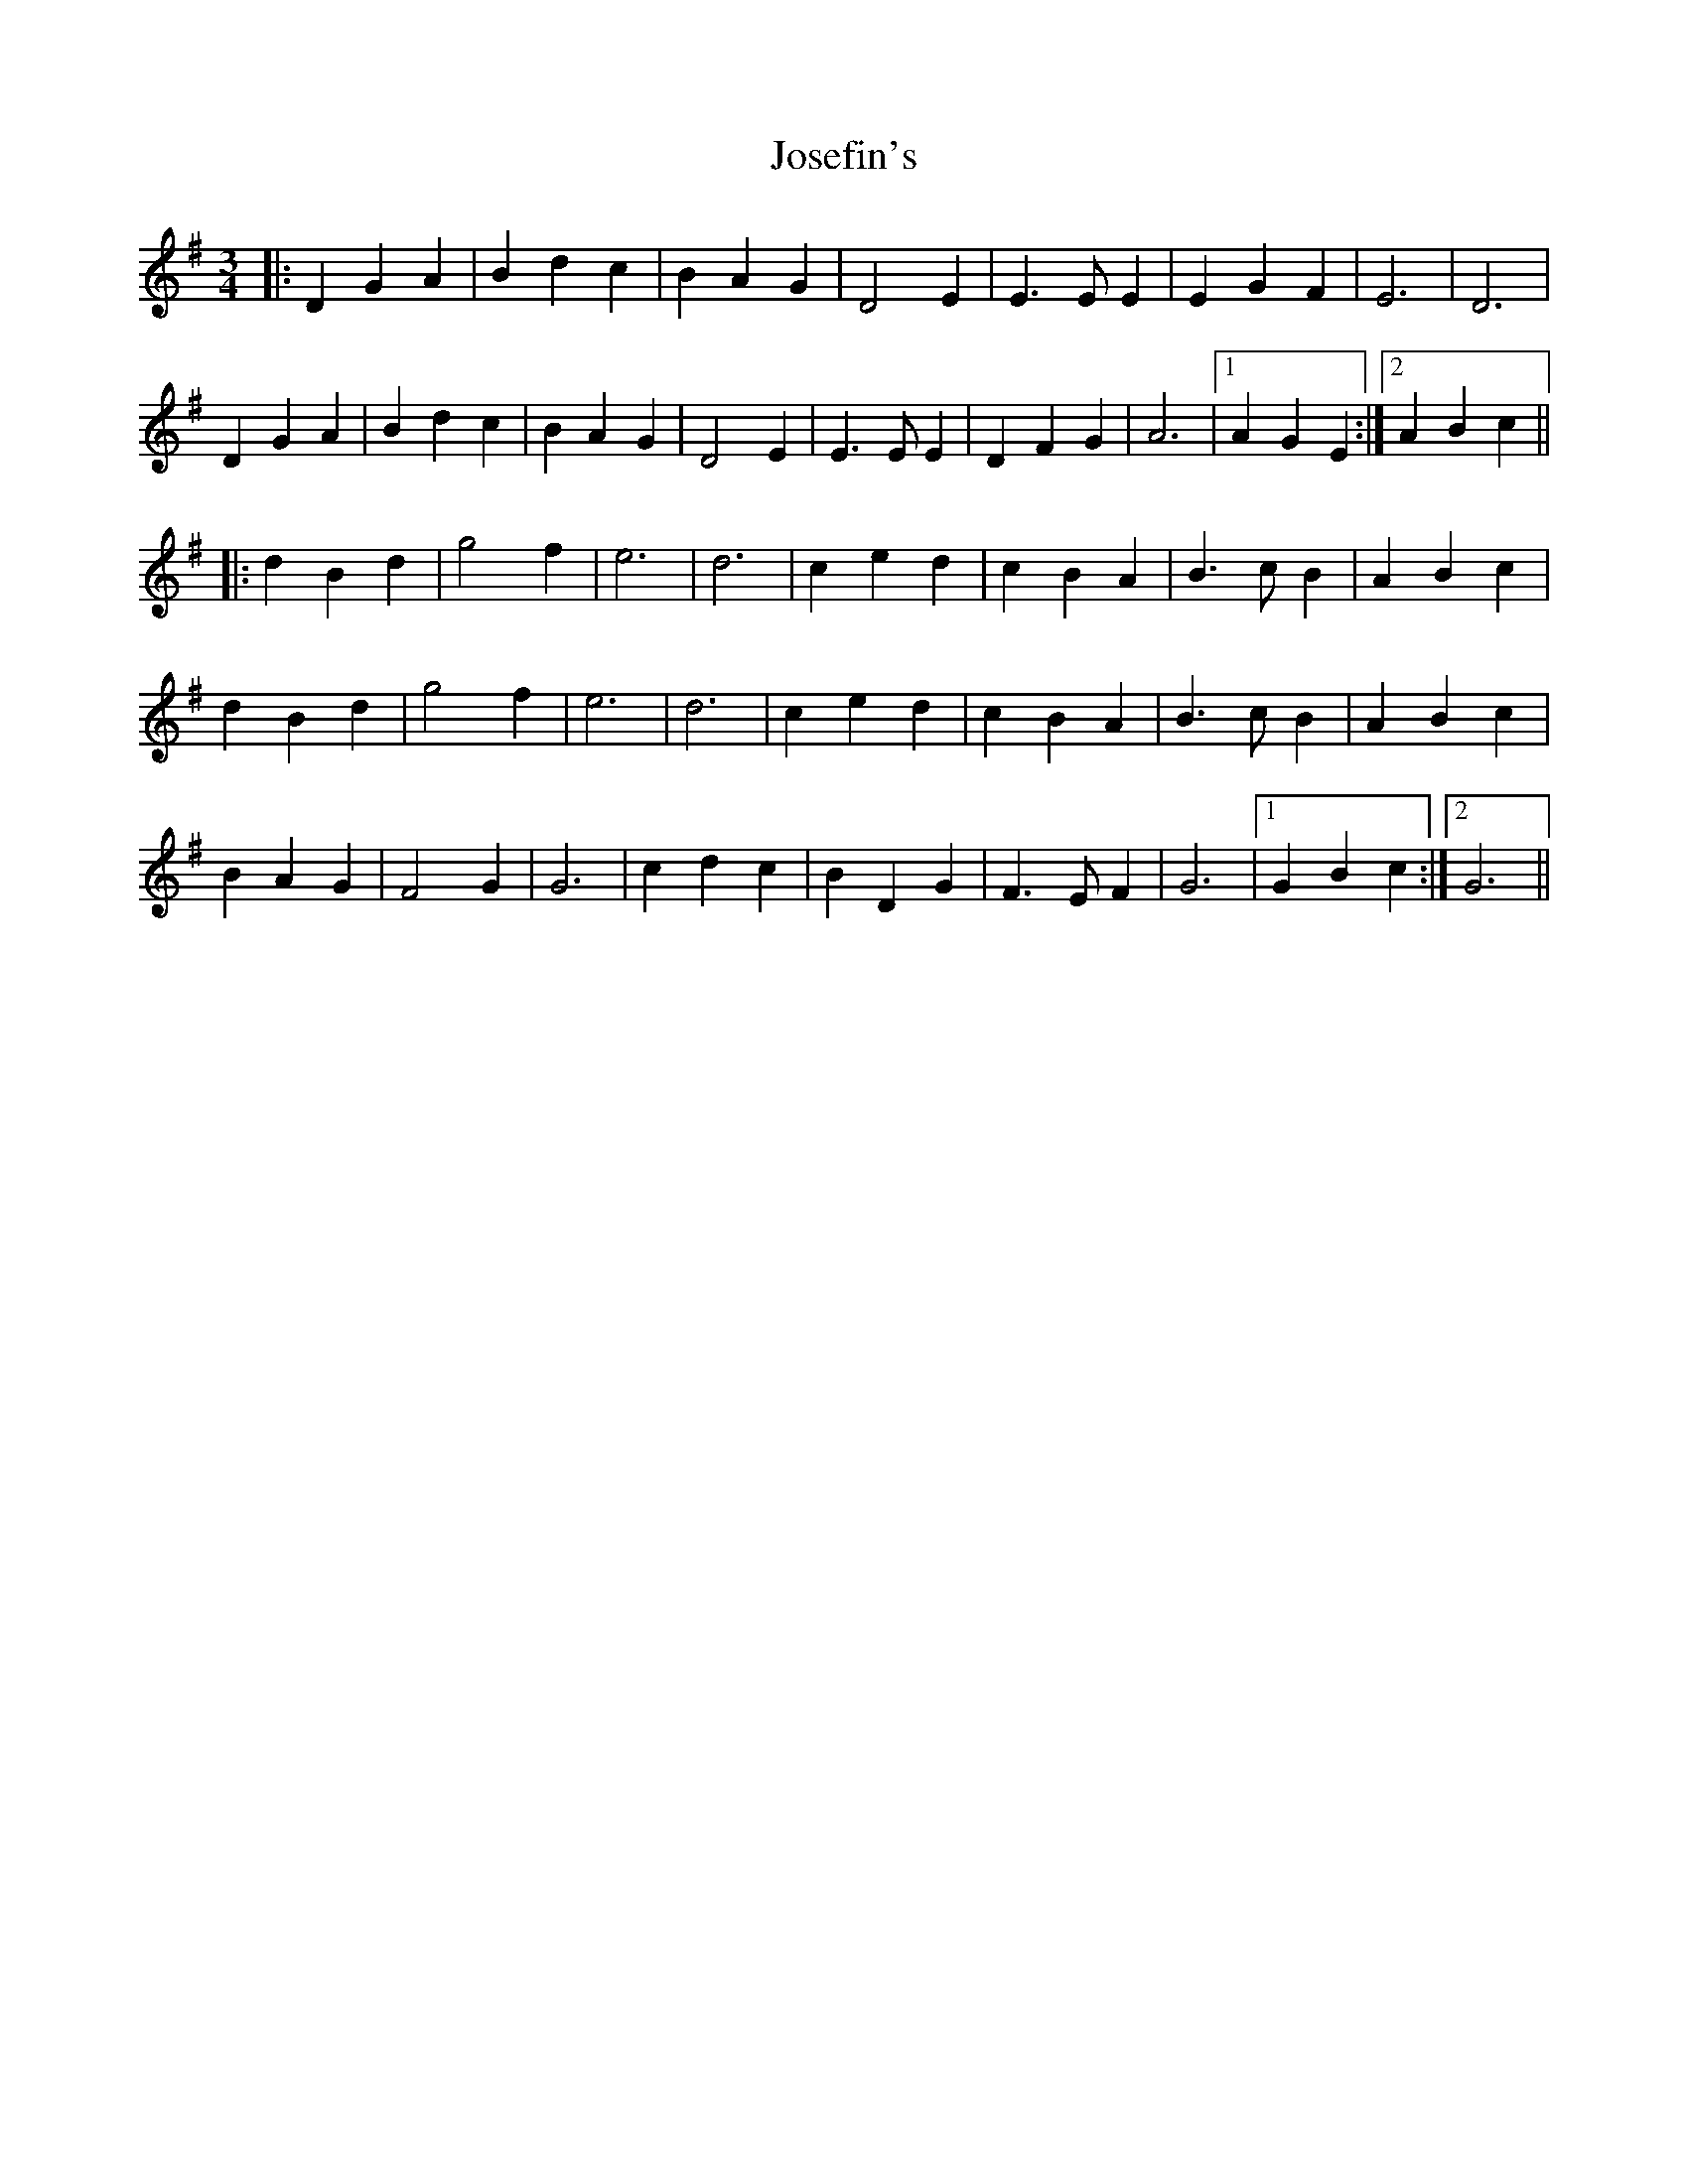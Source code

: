 X: 20899
T: Josefin's
R: waltz
M: 3/4
K: Gmajor
|:D2 G2 A2|B2 d2 c2|B2 A2 G2|D4 E2|E3 E E2|E2 G2 F2|E6|D6|
D2 G2 A2|B2 d2 c2|B2 A2 G2|D4 E2|E3 E E2|D2 F2 G2|A6|1 A2 G2 E2:|2 A2 B2 c2||
|:d2 B2 d2|g4 f2|e6|d6|c2 e2 d2|c2 B2 A2|B3 c B2|A2 B2 c2|
d2 B2 d2|g4 f2|e6|d6|c2 e2 d2|c2 B2 A2|B3 c B2|A2 B2 c2|
B2 A2 G2|F4 G2|G6|c2 d2 c2|B2 D2 G2|F3 E F2|G6|1 G2 B2 c2:|2 G6||

